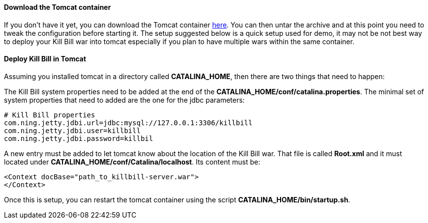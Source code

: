 ==== Download the Tomcat container

If you don't have it yet, you can download the Tomcat container https://s3.amazonaws.com/kb-binaries/apache-tomcat-7.0.42.tar.gz[here]. You can then untar the archive and at this point you need to tweak the configuration before starting it. The setup suggested below is a quick setup used for demo, it may not be not best way to deploy your Kill Bill war into tomcat especially if you plan to have multiple wars within the same container.

==== Deploy Kill Bill in Tomcat

Assuming you installed tomcat in a directory called *CATALINA_HOME*, then there are two things that need to happen:

The Kill Bill system properties need to be added at the end of the *CATALINA_HOME/conf/catalina.properties*. The minimal set of system properties that need to added are the one for the jdbc parameters:

[source,java]
----
# Kill Bill properties
com.ning.jetty.jdbi.url=jdbc:mysql://127.0.0.1:3306/killbill
com.ning.jetty.jdbi.user=killbill
com.ning.jetty.jdbi.password=killbil
----

A new entry must be added to let tomcat know about the location of the Kill Bill war. That file is called *Root.xml* and it must located under *CATALINA_HOME/conf/Catalina/localhost*. Its content must be:

[source,xml]
----
<Context docBase="path_to_killbill-server.war">
</Context>
----

Once this is setup, you can restart the tomcat container using the script *CATALINA_HOME/bin/startup.sh*.
